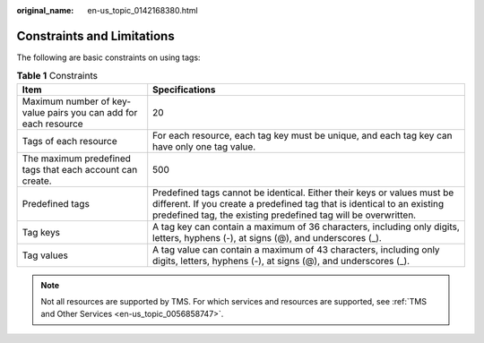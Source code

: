 :original_name: en-us_topic_0142168380.html

.. _en-us_topic_0142168380:

Constraints and Limitations
===========================

The following are basic constraints on using tags:

.. table:: **Table 1** Constraints

   +-----------------------------------------------------------------+----------------------------------------------------------------------------------------------------------------------------------------------------------------------------------------------------------------------+
   | Item                                                            | Specifications                                                                                                                                                                                                       |
   +=================================================================+======================================================================================================================================================================================================================+
   | Maximum number of key-value pairs you can add for each resource | 20                                                                                                                                                                                                                   |
   +-----------------------------------------------------------------+----------------------------------------------------------------------------------------------------------------------------------------------------------------------------------------------------------------------+
   | Tags of each resource                                           | For each resource, each tag key must be unique, and each tag key can have only one tag value.                                                                                                                        |
   +-----------------------------------------------------------------+----------------------------------------------------------------------------------------------------------------------------------------------------------------------------------------------------------------------+
   | The maximum predefined tags that each account can create.       | 500                                                                                                                                                                                                                  |
   +-----------------------------------------------------------------+----------------------------------------------------------------------------------------------------------------------------------------------------------------------------------------------------------------------+
   | Predefined tags                                                 | Predefined tags cannot be identical. Either their keys or values must be different. If you create a predefined tag that is identical to an existing predefined tag, the existing predefined tag will be overwritten. |
   +-----------------------------------------------------------------+----------------------------------------------------------------------------------------------------------------------------------------------------------------------------------------------------------------------+
   | Tag keys                                                        | A tag key can contain a maximum of 36 characters, including only digits, letters, hyphens (-), at signs (@), and underscores (_).                                                                                    |
   +-----------------------------------------------------------------+----------------------------------------------------------------------------------------------------------------------------------------------------------------------------------------------------------------------+
   | Tag values                                                      | A tag value can contain a maximum of 43 characters, including only digits, letters, hyphens (-), at signs (@), and underscores (_).                                                                                  |
   +-----------------------------------------------------------------+----------------------------------------------------------------------------------------------------------------------------------------------------------------------------------------------------------------------+

.. note::

   Not all resources are supported by TMS. For which services and resources are supported, see :ref:`TMS and Other Services <en-us_topic_0056858747>`.
